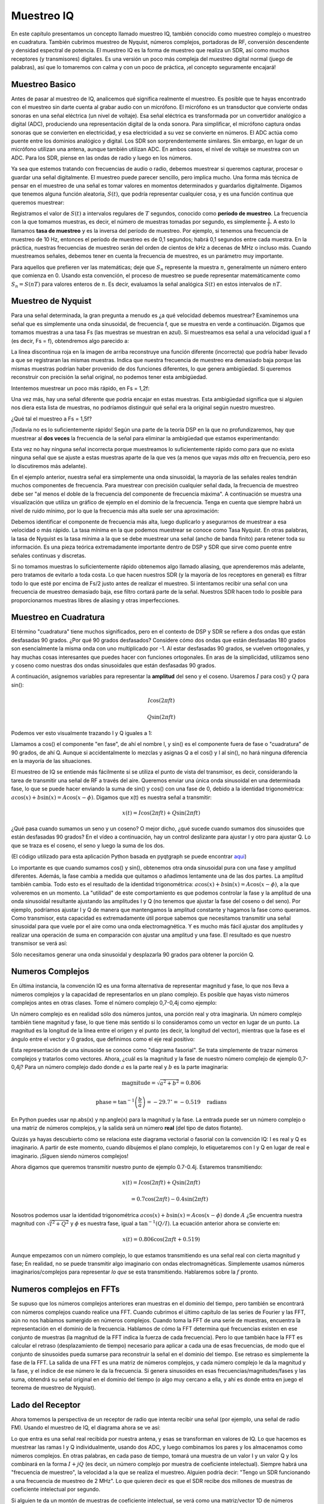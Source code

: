 .. _sampling-chapter:

##################
Muestreo IQ
##################

En este capítulo presentamos un concepto llamado muestreo IQ, también conocido como muestreo complejo o muestreo en cuadratura. También cubrimos muestreo de Nyquist, números complejos, portadoras de RF, conversión descendente y densidad espectral de potencia. El muestreo IQ es la forma de muestreo que realiza un SDR, así como muchos receptores (y transmisores) digitales. Es una versión un poco más compleja del muestreo digital normal (juego de palabras), así que lo tomaremos con calma y con un poco de práctica, ¡el concepto seguramente encajará!

*************************
Muestreo Basico
*************************

Antes de pasar al muestreo de IQ, analicemos qué significa realmente el muestreo. Es posible que te hayas encontrado con el muestreo sin darte cuenta al grabar audio con un micrófono. El micrófono es un transductor que convierte ondas sonoras en una señal eléctrica (un nivel de voltaje). Esa señal eléctrica es transformada por un convertidor analógico a digital (ADC), produciendo una representación digital de la onda sonora. Para simplificar, el micrófono captura ondas sonoras que se convierten en electricidad, y esa electricidad a su vez se convierte en números. El ADC actúa como puente entre los dominios analógico y digital. Los SDR son sorprendentemente similares. Sin embargo, en lugar de un micrófono utilizan una antena, aunque también utilizan ADC. En ambos casos, el nivel de voltaje se muestrea con un ADC. Para los SDR, piense en las ondas de radio y luego en los números.

Ya sea que estemos tratando con frecuencias de audio o radio, debemos muestrear si queremos capturar, procesar o guardar una señal digitalmente. El muestreo puede parecer sencillo, pero implica mucho. Una forma más técnica de pensar en el muestreo de una señal es tomar valores en momentos determinados y guardarlos digitalmente. Digamos que tenemos alguna función aleatoria, :math:`S(t)`, que podría representar cualquier cosa, y es una función continua que queremos muestrear:

.. image:: ../_images/sampling.svg
   :align: center
   :target: ../_images/sampling.svg
   :alt: Concept of sampling a signal, showing sample period T, the samples are the blue dots

Registramos el valor de :math:`S(t)` a intervalos regulares de :math:`T` segundos, conocido como **período de muestreo**. La frecuencia con la que tomamos muestras, es decir, el número de muestras tomadas por segundo, es simplemente :math:`\frac{1}{T}`. A esto lo llamamos **tasa de muestreo** y es la inversa del período de muestreo. Por ejemplo, si tenemos una frecuencia de muestreo de 10 Hz, entonces el período de muestreo es de 0,1 segundos; habrá 0,1 segundos entre cada muestra. En la práctica, nuestras frecuencias de muestreo serán del orden de cientos de kHz a decenas de MHz o incluso más. Cuando muestreamos señales, debemos tener en cuenta la frecuencia de muestreo, es un parámetro muy importante.

Para aquellos que prefieren ver las matemáticas; deje que :math:`S_n` represente la muestra :math:`n`, generalmente un número entero que comienza en 0. Usando esta convención, el proceso de muestreo se puede representar matemáticamente como :math:`S_n = S(nT)` para valores enteros de :math:`n`. Es decir, evaluamos la señal analógica :math:`S(t)` en estos intervalos de :math:`nT`.

*************************
Muestreo de Nyquist
*************************

Para una señal determinada, la gran pregunta a menudo es ¿a qué velocidad debemos muestrear? Examinemos una señal que es simplemente una onda sinusoidal, de frecuencia f, que se muestra en verde a continuación. Digamos que tomamos muestras a una tasa Fs (las muestras se muestran en azul). Si muestreamos esa señal a una velocidad igual a f (es decir, Fs = f), obtendremos algo parecido a:

.. image:: ../_images/sampling_Fs_0.3.svg
   :align: center 

La línea discontinua roja en la imagen de arriba reconstruye una función diferente (incorrecta) que podría haber llevado a que se registraran las mismas muestras. Indica que nuestra frecuencia de muestreo era demasiado baja porque las mismas muestras podrían haber provenido de dos funciones diferentes, lo que genera ambigüedad. Si queremos reconstruir con precisión la señal original, no podemos tener esta ambigüedad.

Intentemos muestrear un poco más rápido, en Fs = 1,2f:

.. image:: ../_images/sampling_Fs_0.36.svg
   :align: center 

Una vez más, hay una señal diferente que podría encajar en estas muestras. Esta ambigüedad significa que si alguien nos diera esta lista de muestras, no podríamos distinguir qué señal era la original según nuestro muestreo.

¿Qué tal el muestreo a Fs = 1,5f?

.. image:: ../_images/sampling_Fs_0.45.svg
   :align: center
   :alt: Example of sampling ambiguity when a signal is not sampled fast enough (below the Nyquist rate)

¡Todavía no es lo suficientemente rápido! Según una parte de la teoría DSP en la que no profundizaremos, hay que muestrear al **dos veces** la frecuencia de la señal para eliminar la ambigüedad que estamos experimentando:

.. image:: ../_images/sampling_Fs_0.6.svg
   :align: center 

Esta vez no hay ninguna señal incorrecta porque muestreamos lo suficientemente rápido como para que no exista ninguna señal que se ajuste a estas muestras aparte de la que ves (a menos que vayas *más alto* en frecuencia, pero eso lo discutiremos más adelante).

En el ejemplo anterior, nuestra señal era simplemente una onda sinusoidal, la mayoría de las señales reales tendrán muchos componentes de frecuencia. Para muestrear con precisión cualquier señal dada, la frecuencia de muestreo debe ser "al menos el doble de la frecuencia del componente de frecuencia máxima". A continuación se muestra una visualización que utiliza un gráfico de ejemplo en el dominio de la frecuencia. Tenga en cuenta que siempre habrá un nivel de ruido mínimo, por lo que la frecuencia más alta suele ser una aproximación:

.. image:: ../_images/max_freq.svg
   :align: center
   :target: ../_images/max_freq.svg
   :alt: Nyquist sampling means that your sample rate is higher than the signal's maximum bandwidth
   
Debemos identificar el componente de frecuencia más alta, luego duplicarlo y asegurarnos de muestrear a esa velocidad o más rápido. La tasa mínima en la que podemos muestrear se conoce como Tasa Nyquist. En otras palabras, la tasa de Nyquist es la tasa mínima a la que se debe muestrear una señal (ancho de banda finito) para retener toda su información. Es una pieza teórica extremadamente importante dentro de DSP y SDR que sirve como puente entre señales continuas y discretas.

.. image:: ../_images/nyquist_rate.png
   :scale: 70% 
   :align: center 

Si no tomamos muestras lo suficientemente rápido obtenemos algo llamado aliasing, que aprenderemos más adelante, pero tratamos de evitarlo a toda costa. Lo que hacen nuestros SDR (y la mayoría de los receptores en general) es filtrar todo lo que esté por encima de Fs/2 justo antes de realizar el muestreo. Si intentamos recibir una señal con una frecuencia de muestreo demasiado baja, ese filtro cortará parte de la señal. Nuestros SDR hacen todo lo posible para proporcionarnos muestras libres de aliasing y otras imperfecciones.

*************************
Muestreo en Cuadratura
*************************

El término "cuadratura" tiene muchos significados, pero en el contexto de DSP y SDR se refiere a dos ondas que están desfasadas 90 grados. ¿Por qué 90 grados desfasados? Considere cómo dos ondas que están desfasadas 180 grados son esencialmente la misma onda con uno multiplicado por -1. Al estar desfasadas 90 grados, se vuelven ortogonales, y hay muchas cosas interesantes que puedes hacer con funciones ortogonales. En aras de la simplicidad, utilizamos seno y coseno como nuestras dos ondas sinusoidales que están desfasadas 90 grados.

A continuación, asignemos variables para representar la **amplitud** del seno y el coseno. Usaremos :math:`I` para cos() y :math:`Q` para sin():

.. math::
  I \cos(2\pi ft)
  
  Q \sin(2\pi ft)


Podemos ver esto visualmente trazando I y Q iguales a 1:

.. image:: ../_images/IQ_wave.png
   :scale: 70% 
   :align: center
   :alt: I and Q visualized as amplitudes of sinusoids that get summed together

Llamamos a cos() el componente "en fase", de ahí el nombre I, y sin() es el componente fuera de fase o "cuadratura" de 90 grados, de ahí Q. Aunque si accidentalmente lo mezclas y asignas Q a el cos() y I al sin(), no hará ninguna diferencia en la mayoría de las situaciones.

El muestreo de IQ se entiende más fácilmente si se utiliza el punto de vista del transmisor, es decir, considerando la tarea de transmitir una señal de RF a través del aire. Queremos enviar una única onda sinusoidal en una determinada fase, lo que se puede hacer enviando la suma de sin() y cos() con una fase de 0, debido a la identidad trigonométrica: :math:`a \cos( x) + b \sin(x) = A \cos(x-\phi)`. Digamos que x(t) es nuestra señal a transmitir:

.. math::
  x(t) = I \cos(2\pi ft)  + Q \sin(2\pi ft)

¿Qué pasa cuando sumamos un seno y un coseno? O mejor dicho, ¿qué sucede cuando sumamos dos sinusoides que están desfasadas 90 grados? En el vídeo a continuación, hay un control deslizante para ajustar I y otro para ajustar Q. Lo que se traza es el coseno, el seno y luego la suma de los dos.

.. image:: ../_images/IQ3.gif
   :scale: 100% 
   :align: center
   :target: ../_images/IQ3.gif
   :alt: GNU Radio animation showing I and Q as amplitudes of sinusoids that get summed together

(El código utilizado para esta aplicación Python basada en pyqtgraph se puede encontrar `aqui <https://raw.githubusercontent.com/777arc/PySDR/master/figure-generating-scripts/sin_plus_cos.py>`_)

Lo importante es que cuando sumamos cos() y sin(), obtenemos otra onda sinusoidal pura con una fase y amplitud diferentes. Además, la fase cambia a medida que quitamos o añadimos lentamente una de las dos partes. La amplitud también cambia. Todo esto es el resultado de la identidad trigonométrica: :math:`a \cos(x) + b \sin(x) = A \cos(x-\phi)`, a la que volveremos en un momento. La "utilidad" de este comportamiento es que podemos controlar la fase y la amplitud de una onda sinusoidal resultante ajustando las amplitudes I y Q (no tenemos que ajustar la fase del coseno o del seno). Por ejemplo, podríamos ajustar I y Q de manera que mantengamos la amplitud constante y hagamos la fase como queramos. Como transmisor, esta capacidad es extremadamente útil porque sabemos que necesitamos transmitir una señal sinusoidal para que vuele por el aire como una onda electromagnética. Y es mucho más fácil ajustar dos amplitudes y realizar una operación de suma en comparación con ajustar una amplitud y una fase. El resultado es que nuestro transmisor se verá así:

.. image:: ../_images/IQ_diagram.png
   :scale: 80% 
   :align: center
   :alt: Diagram showing how I and Q are modulated onto a carrier

Sólo necesitamos generar una onda sinusoidal y desplazarla 90 grados para obtener la porción Q.

*************************
Numeros Complejos
*************************

En última instancia, la convención IQ es una forma alternativa de representar magnitud y fase, lo que nos lleva a números complejos y la capacidad de representarlos en un plano complejo. Es posible que hayas visto números complejos antes en otras clases. Tome el número complejo 0,7-0,4j como ejemplo:

.. image:: ../_images/complex_plane_1.png
   :scale: 70% 
   :align: center

Un número complejo es en realidad sólo dos números juntos, una porción real y otra imaginaria. Un número complejo también tiene magnitud y fase, lo que tiene más sentido si lo consideramos como un vector en lugar de un punto. La magnitud es la longitud de la línea entre el origen y el punto (es decir, la longitud del vector), mientras que la fase es el ángulo entre el vector y 0 grados, que definimos como el eje real positivo:

.. image:: ../_images/complex_plane_2.png
   :scale: 70% 
   :align: center
   :alt: A vector on the complex plane

Esta representación de una sinusoide se conoce como "diagrama fasorial". Se trata simplemente de trazar números complejos y tratarlos como vectores. Ahora, ¿cuál es la magnitud y la fase de nuestro número complejo de ejemplo 0,7-0,4j? Para un número complejo dado donde :math:`a` es la parte real y :math:`b` es la parte imaginaria:

.. math::
  \mathrm{magnitude} = \sqrt{a^2 + b^2} = 0.806
  
  \mathrm{phase} = \tan^{-1} \left( \frac{b}{a} \right) = -29.7^{\circ} = -0.519 \quad \mathrm{radians} 
  
En Python puedes usar np.abs(x) y np.angle(x) para la magnitud y la fase. La entrada puede ser un número complejo o una matriz de números complejos, y la salida será un número **real** (del tipo de datos flotante).

Quizás ya hayas descubierto cómo se relaciona este diagrama vectorial o fasorial con la convención IQ: I es real y Q es imaginario. A partir de este momento, cuando dibujemos el plano complejo, lo etiquetaremos con I y Q en lugar de real e imaginario. ¡Siguen siendo números complejos!

.. image:: ../_images/complex_plane_3.png
   :scale: 70% 
   :align: center

Ahora digamos que queremos transmitir nuestro punto de ejemplo 0.7-0.4j. Estaremos transmitiendo:

.. math::
  x(t) = I \cos(2\pi ft)  + Q \sin(2\pi ft)
  
  \quad \quad \quad = 0.7 \cos(2\pi ft) - 0.4 \sin(2\pi ft)

Nosotros podemos usar la identidad trigonométrica :math:`a \cos(x) + b \sin(x) = A \cos(x-\phi)` donde :math:`A` ¿Se encuentra nuestra magnitud con :math:`\sqrt{I^2 + Q^2}` y :math:`\phi` es nuestra fase, igual a :math:`\tan^{-1} \left( Q/I \right)`. La ecuación anterior ahora se convierte en:

.. math::
  x(t) = 0.806 \cos(2\pi ft + 0.519)

Aunque empezamos con un número complejo, lo que estamos transmitiendo es una señal real con cierta magnitud y fase; En realidad, no se puede transmitir algo imaginario con ondas electromagnéticas. Simplemente usamos números imaginarios/complejos para representar *lo que* se esta transmitiendo. Hablaremos sobre la :math:`f` pronto.

*************************
Numeros complejos en FFTs
*************************

Se supuso que los números complejos anteriores eran muestras en el dominio del tiempo, pero también se encontrará con números complejos cuando realice una FFT. Cuando cubrimos el último capítulo de las series de Fourier y las FFT, aún no nos habíamos sumergido en números complejos. Cuando toma la FFT de una serie de muestras, encuentra la representación en el dominio de la frecuencia. Hablamos de cómo la FFT determina qué frecuencias existen en ese conjunto de muestras (la magnitud de la FFT indica la fuerza de cada frecuencia). Pero lo que también hace la FFT es calcular el retraso (desplazamiento de tiempo) necesario para aplicar a cada una de esas frecuencias, de modo que el conjunto de sinusoides pueda sumarse para reconstruir la señal en el dominio del tiempo. Ese retraso es simplemente la fase de la FFT. La salida de una FFT es una matriz de números complejos, y cada número complejo le da la magnitud y la fase, y el índice de ese número le da la frecuencia. Si genera sinusoides en esas frecuencias/magnitudes/fases y las suma, obtendrá su señal original en el dominio del tiempo (o algo muy cercano a ella, y ahí es donde entra en juego el teorema de muestreo de Nyquist).

*************************
Lado del Receptor
*************************

Ahora tomemos la perspectiva de un receptor de radio que intenta recibir una señal (por ejemplo, una señal de radio FM). Usando el muestreo de IQ, el diagrama ahora se ve así:

.. image:: ../_images/IQ_diagram_rx.png
   :scale: 70% 
   :align: center
   :alt: Receiving IQ samples by directly multiplying the input signal by a sine wave and a 90 degree shifted version of that sine wave

Lo que entra es una señal real recibida por nuestra antena, y esas se transforman en valores de IQ. Lo que hacemos es muestrear las ramas I y Q individualmente, usando dos ADC, y luego combinamos los pares y los almacenamos como números complejos. En otras palabras, en cada paso de tiempo, tomará una muestra de un valor I y un valor Q y los combinará en la forma :math:`I + jQ` (es decir, un número complejo por muestra de coeficiente intelectual). Siempre habrá una "frecuencia de muestreo", la velocidad a la que se realiza el muestreo. Alguien podría decir: "Tengo un SDR funcionando a una frecuencia de muestreo de 2 MHz". Lo que quieren decir es que el SDR recibe dos millones de muestras de coeficiente intelectual por segundo.

Si alguien te da un montón de muestras de coeficiente intelectual, se verá como una matriz/vector 1D de números complejos. Este punto, complejo o no, es el objetivo de todo este capítulo, y finalmente lo logramos.

A lo largo de este libro de texto, se familiarizará **mucho** con cómo funcionan las muestras de IQ, cómo recibirlas y transmitirlas con un SDR, cómo procesarlas en Python y cómo guardarlas en un archivo para su posterior análisis.

Una última nota importante: la figura anterior muestra lo que sucede **dentro** del SDR. En realidad, no tenemos que generar una onda sinusoidal, desplazarla 90, multiplicarla o sumarla: el SDR lo hace por nosotros. Le decimos al SDR a qué frecuencia queremos muestrear o a qué frecuencia queremos transmitir nuestras muestras. Del lado del receptor, el SDR nos proporcionará las muestras de IQ. Para el lado de transmisión, tenemos que proporcionar al SDR las muestras de IQ. En términos de tipo de datos, serán enteros complejos o flotantes.
   
   
**************************
Portadora y Downconversion
**************************

Hasta este punto no hemos discutido la frecuencia, pero vimos que había una :math:`f` en las ecuaciones que involucran cos() y sin(). Esta frecuencia es la frecuencia central de la señal que enviamos a través del aire (la frecuencia de la onda electromagnética). Nos referimos a él como "portadora" porque transporta nuestra señal en una determinada frecuencia de RF. Cuando sintonizamos una frecuencia con nuestro SDR y las muestras recibidas, nuestra información se almacena en I y Q; este operador no aparece en I y Q, suponiendo que sintonicemos el operador.

.. tikz:: [font=\Large\bfseries\sffamily]
   \draw (0,0) node[align=center]{$A\cdot cos(2\pi ft+ \phi)$}
   (0,-2) node[align=center]{$\left(\sqrt{I^2+Q^2}\right)cos\left(2\pi ft + tan^{-1}(\frac{Q}{I})\right)$};
   \draw[->,red,thick] (-2,-0.5) -- (-2.5,-1.2);
   \draw[->,red,thick] (1.9,-0.5) -- (2.4,-1.5);
   \draw[->,red,thick] (0,-4) node[red, below, align=center]{This is what we call the carrier} -- (-0.6,-2.7);

Como referencia, las señales de radio como radio FM, WiFi, Bluetooth, LTE, GPS, etc., suelen utilizar una frecuencia (es decir, una portadora) entre 100 MHz y 6 GHz. Estas frecuencias viajan muy bien por el aire, pero no requieren antenas muy largas ni mucha potencia para transmitir o recibir. Tu microondas cocina alimentos con ondas electromagnéticas a 2,4 GHz. Si hay una fuga en la puerta, su microondas bloqueará las señales WiFi y posiblemente también le queme la piel. Otra forma de ondas electromagnéticas es la luz. La luz visible tiene una frecuencia de alrededor de 500 THz. Es tan alto que no utilizamos antenas tradicionales para transmitir luz. Utilizamos métodos como los LED, que son dispositivos semiconductores. Crean luz cuando los electrones saltan entre las órbitas atómicas del material semiconductor, y el color depende de qué tan lejos saltan. Técnicamente, la radiofrecuencia (RF) se define como el rango de aproximadamente 20 kHz a 300 GHz. Estas son las frecuencias a las que la energía de una corriente eléctrica oscilante puede irradiarse desde un conductor (una antena) y viajar a través del espacio. El rango de 100 MHz a 6 GHz son las frecuencias más útiles, al menos para la mayoría de las aplicaciones modernas. Las frecuencias superiores a 6 GHz se han utilizado para comunicaciones por radar y por satélite durante décadas, y ahora se utilizan en 5G "mmWave" (24 - 29 GHz) para complementar las bandas inferiores y aumentar las velocidades.

Cuando cambiamos los valores de IQ rápidamente y transmitimos nuestra portadora, se llama "modular" la portadora (con datos o lo que queramos). Cuando cambiamos I y Q, cambiamos la fase y amplitud de la portadora. Otra opción es cambiar la frecuencia de la portadora, es decir, subirla o bajarla ligeramente, que es lo que hace la radio FM.

Como ejemplo simple, digamos que transmitimos la muestra de IQ 1+0j y luego cambiamos a transmitir 0+1j. pasamos de enviar :math:`\cos(2\pi ft)` to :math:`\sin(2\pi ft)`, lo que significa que nuestro portador cambia de fase 90 grados cuando cambiamos de una muestra a otra.

Es fácil confundirse entre la señal que queremos transmitir (que normalmente contiene muchos componentes de frecuencia) y la frecuencia en la que la transmitimos (nuestra frecuencia portadora). Es de esperar que esto se aclare cuando cubramos las señales de banda base versus señales de paso de banda. 

Ahora volvamos al muestreo por un segundo. En lugar de recibir muestras multiplicando lo que sale de la antena por cos() y sin() y luego registrar I y Q, ¿qué pasaría si introdujéramos la señal de la antena en un solo ADC, como en la arquitectura de muestreo directo que acabamos de discutir? Digamos que la frecuencia del operador es de 2,4 GHz, como WiFi o Bluetooth. Eso significa que tendríamos que tomar muestras a 4,8 GHz, como aprendimos. ¡Eso es extremadamente rápido! Un ADC que toma muestras tan rápido cuesta miles de dólares. En lugar de eso, "convertimos hacia abajo" la señal para que la señal que queremos muestrear esté centrada alrededor de CC o 0 Hz. Esta conversión descendente ocurre antes de que tomemos la muestra. Partimos de:

.. math::
  I \cos(2\pi ft)
  
  Q \sin(2\pi ft)
  
a solo I y Q.

Visualicemos la downconversion en el dominio de la frecuencia:

.. image:: ../_images/downconversion.png
   :scale: 60% 
   :align: center
   :alt: The downconversion process where a signal is frequency shifted from RF to 0 Hz or baseband

Cuando nos centramos en 0 Hz, la frecuencia máxima ya no es 2,4 GHz sino que se basa en las características de la señal desde que eliminamos la portadora. La mayoría de las señales tienen un ancho de banda de entre 100 kHz y 40 MHz, por lo que mediante el downconversion podemos muestrear a una velocidad *mucho* más baja. Tanto el B2X0 USRP como el PlutoSDR contienen un circuito integrado de RF (RFIC) que puede muestrear hasta 56 MHz, que es lo suficientemente alto para la mayoría de las señales que encontraremos.

Sólo para reiterar, el proceso de downconversion lo realiza nuestro SDR; Como usuario del SDR no tenemos que hacer nada más que decirle qué frecuencia sintonizar. La downconversion (y upconversion) se realiza mediante un componente llamado mezclador, generalmente representado en diagramas como un símbolo de multiplicación dentro de un círculo. El mezclador recibe una señal, emite la señal convertida hacia abajo o hacia arriba y tiene un tercer puerto que se utiliza para alimentar un oscilador. La frecuencia del oscilador determina el cambio de frecuencia aplicado a la señal, y el mezclador es esencialmente solo una función de multiplicación (recuerde que multiplicar por una sinusoide provoca un cambio de frecuencia).

Por último, es posible que sienta curiosidad por saber qué tan rápido viajan las señales por el aire. Recuerde la clase de física del colegio donde las ondas de radio son más que ondas electromagnéticas de bajas frecuencias (entre aproximadamente 3 kHz y 80 GHz). La luz visible también son ondas electromagnéticas, en frecuencias mucho más altas (400 THz a 700 THz). Todas las ondas electromagnéticas viajan a la velocidad de la luz, que es de aproximadamente 3,8 m/s, al menos cuando viajan a través del aire o el vacío. Ahora bien, como siempre viajan a la misma velocidad, la distancia que recorre la onda en una oscilación completa (un ciclo completo de la onda sinusoidal) depende de su frecuencia. A esta distancia la llamamos longitud de onda, denotada como :math:`\lambda`.  Probablemente hayas visto esta relación antes:

.. math::
 f = \frac{c}{\lambda}

donde :math:`c` es la velocidad de la luz, normalmente establecida en 3e8 cuando :math:`f` es en Hz y :math:`\lambda` es en metros.  En las comunicaciones inalámbricas esta relación cobra importancia cuando llegamos a las antenas, porque para recibir una señal en una determinada frecuencia portadora, :math:`f`, necesitas una antena que coincida con su longitud de onda, :math:`\lambda`, comunmente la antena es :math:`\lambda/2` o :math:`\lambda/4` en longitud.  Sin embargo, independientemente de la frecuencia/longitud de onda, la información transportada en esa señal siempre viajará a la velocidad de la luz, desde el transmisor hasta el receptor. Al calcular este retraso a través del aire, una regla general es que la luz viaja aproximadamente un pie en un nanosegundo. Otra regla general: una señal que viaja hacia un satélite en órbita geoestacionaria y regresa tardará aproximadamente 0,25 segundos en todo el viaje.

**************************
Arquitectura del Receptor
**************************

La figura de la sección del "lado del receptor" muestra cómo la señal de entrada se convierte y se divide en I y Q. Esta disposición se denomina "conversión directa" o "IF cero", porque las frecuencias de RF se convierten directamente a banda base. Otra opción es no realizar ninguna conversión descendente y muestrear tan rápido para capturar todo, desde 0 Hz hasta la mitad de la frecuencia de muestreo. Esta estrategia se denomina "muestreo directo" o "RF directa" y requiere un chip ADC extremadamente costoso. Una tercera arquitectura, que es popular porque así funcionaban las radios antiguas, que se conoce como "superheterodina". Implica una conversión descendente, pero no hasta 0 Hz. Coloca la señal de interés en una frecuencia intermedia, conocida como "IF". Un amplificador de bajo ruido (LNA) es simplemente un amplificador diseñado para señales de potencia extremadamente baja en la entrada. Aquí están los diagramas de bloques de estas tres arquitecturas, tenga en cuenta que también existen variaciones e híbridos de estas arquitecturas:

.. image:: ../_images/receiver_arch_diagram.svg
   :align: center
   :target: ../_images/receiver_arch_diagram.svg
   :alt: Three common receiver architectures: direct sampling, direct conversion, and superheterodyne

***********************************
Señales Banda Base y Paso de Banda
***********************************
Nos referimos a una señal centrada alrededor de 0 Hz como "banda base". Por el contrario, "paso de banda" se refiere a cuando existe una señal en alguna frecuencia de RF que no se acerca a 0 Hz, y que se ha elevado con el propósito de transmisión inalámbrica. No existe la noción de "transmisión en banda base", porque no se puede transmitir algo imaginario. Una señal en banda base puede estar perfectamente centrada a 0 Hz como en la parte derecha de la figura de la sección anterior. Podría estar *cerca* de 0 Hz, como las dos señales que se muestran a continuación. Esas dos señales todavía se consideran banda base. También se muestra un ejemplo de señal de paso de banda, centrada en una frecuencia muy alta denominada :math:`f_c`.

.. image:: ../_images/baseband_bandpass.png
   :scale: 50% 
   :align: center
   :alt: Baseband vs bandpass

Es posible que también escuche el término frecuencia intermedia (abreviado como IF); Por ahora, piense en IF como un paso de conversión intermedio dentro de una radio entre banda base y paso de banda/RF.

Tendemos a crear, grabar o analizar señales en banda base porque podemos trabajar con una frecuencia de muestreo más baja (por las razones analizadas en la subsección anterior). Es importante tener en cuenta que las señales de banda base suelen ser señales complejas, mientras que las señales de paso de banda (por ejemplo, las señales que realmente transmitimos por RF) son reales. Piénselo: debido a que la señal transmitida a través de una antena debe ser real, no se puede transmitir directamente una señal compleja/imaginaria. Sabrá que una señal es definitivamente una señal compleja si las porciones de frecuencia negativa y positiva de la señal no son exactamente iguales. Después de todo, los números complejos son la forma en que representamos frecuencias negativas. En realidad no existen frecuencias negativas; es solo la porción de la señal debajo de la frecuencia portadora.

En la sección anterior, donde jugamos con el punto complejo 0,7 - 0,4j, era esencialmente una muestra en una señal de banda base. La mayoría de las veces ves muestras complejas (muestras de IQ), estás en banda base. Las señales rara vez se representan o almacenan digitalmente en RF, debido a la cantidad de datos que se necesitarían y al hecho de que normalmente solo nos interesa una pequeña porción del espectro de RF.  

***************************
DC Spike and Offset Tuning
***************************

Una vez que comience a trabajar con SDR, a menudo encontrará un gran pico en el centro de la FFT.
Se denomina "DC offset" o "DC spike" o, a veces, "fuga de LO", donde LO significa oscilador local.

A continuación se muestra un ejemplo de DC spike:

.. image:: ../_images/dc_spike.png
   :scale: 50% 
   :align: center
   :alt: DC spike shown in a power spectral density (PSD)
   
Debido a que el SDR sintoniza una frecuencia central, la porción de 0 Hz de la FFT corresponde a la frecuencia central.
Dicho esto, un pico DC no significa necesariamente que haya energía en la frecuencia central.
Si solo hay un pico DC y el resto de la FFT parece ruido, lo más probable es que en realidad no haya una señal presente para mostrar.

Un desfase DC es un artefacto común en los receptores de conversión directa, que es la arquitectura utilizada para SDR como PlutoSDR, RTL-SDR, LimeSDR y muchos Ettus USRP. En los receptores de conversión directa, un oscilador, el LO, convierte la señal de su frecuencia real a banda base. Como resultado, la fuga de este LO aparece en el centro del ancho de banda observado. La fuga de LO es energía adicional creada mediante la combinación de frecuencias. Eliminar este ruido adicional es difícil porque está cerca de la señal de salida deseada. Muchos circuitos integrados de RF (RFIC) tienen una eliminación automática del desfase DC, pero generalmente requieren que haya una señal presente para funcionar. Es por eso que el pico DC será muy evidente cuando no haya señales presentes.

Una forma rápida de manejar el desfase DC es sobremuestrear la señal y desafinarla.
Como ejemplo, digamos que queremos ver 5 MHz de espectro a 100 MHz.
En cambio, lo que podemos hacer es muestrear a 20 MHz con una frecuencia central de 95 MHz.

.. image:: ../_images/offtuning.png
   :scale: 40 %
   :align: center
   :alt: The offset tuning process to avoid the DC spike
   
El cuadro azul de arriba muestra lo que realmente muestra el SDR, y el cuadro verde muestra la porción del espectro que queremos. Nuestro LO se configurará en 95 MHz porque esa es la frecuencia a la que le pedimos que sintonice el SDR. Dado que 95 MHz está fuera del cuadro verde, no obtendremos ningún pico DC.

Hay un problema: si queremos que nuestra señal esté centrada en 100 MHz y solo contenga 5 MHz, tendremos que realizar un cambio de frecuencia, filtrar y reducir la resolución de la señal nosotros mismos (algo que aprenderemos a hacer más adelante). Afortunadamente, este proceso de desafinación, también conocido como aplicación de un desplazamiento LO, a menudo está integrado en los SDR, donde automáticamente realizarán una desafinación y luego cambiarán la frecuencia a la frecuencia central deseada. Nos beneficiamos cuando el SDR puede hacerlo internamente: no tenemos que enviar una frecuencia de muestreo más alta a través de nuestra conexión USB o Ethernet, lo que obstaculiza la frecuencia de muestreo que podemos usar.

Esta subsección sobre compensación DC es un buen ejemplo de en qué se diferencia este libro de texto de otros. Un libro de texto promedio sobre DSP analizará el muestreo, pero tiende a no incluir obstáculos de implementación como las compensaciones de DC a pesar de su prevalencia en la práctica.


****************************
Muestreo usando nuestro SDR
****************************

Para obtener información específica de SDR sobre cómo realizar el muestreo, consulte uno de los siguientes capítulos:

* Capitulo :ref:`pluto-chapter`
* Capitulo :ref:`usrp-chapter`

*****************************
Calcular la potencia promedio
*****************************

En RF DSP, a menudo nos gusta calcular la potencia de una señal, como detectar la presencia de la señal antes de intentar realizar más DSP. Para una señal compleja discreta, es decir, una que hemos muestreado, podemos encontrar la potencia promedio tomando la magnitud de cada muestra, elevándola al cuadrado y luego encontrando la media:

.. math::
   P = \frac{1}{N} \sum_{n=1}^{N} |x[n]|^2

Recuerde que el valor absoluto de un número complejo es solo la magnitud, es decir, :math:`\sqrt{I^2+Q^2}`

En Python, calcular la potencia promedio será así:

.. code-block:: python

 avg_pwr = np.mean(np.abs(x)**2)

Aquí tienes un truco muy útil para calcular la potencia media de una señal muestreada.
Si su señal tiene una media aproximadamente cero, lo que suele ser el caso en SDR (veremos por qué más adelante), entonces la potencia de la señal se puede encontrar tomando la varianza de las muestras. En estas circunstancias, puedes calcular la potencia de esta manera en Python:

.. code-block:: python

 avg_pwr = np.var(x) # (signal should have roughly zero mean)

La razón por la cual la varianza de las muestras calcula la potencia promedio es bastante simple: la ecuación para la varianza es :math:`\frac{1}{N}\sum^N_{n=1} |x[n]-\mu|^2` donde :math:`\mu` es la media de la señal. ¡Esa ecuación me resulta familiar! Si :math:`\mu` es cero, entonces la ecuación para determinar la varianza de las muestras se vuelve equivalente a la ecuación de potencia. También puedes restar la media de las muestras en tu ventana de observación y luego tomar la varianza. Solo debes saber que si el valor medio no es cero, la varianza y la potencia no son iguales.
 
******************************************
Calcular la Densidad Espectral de Potencia
******************************************

En el último capítulo aprendimos que podemos convertir una señal al dominio de la frecuencia usando una FFT, y el resultado se llama densidad espectral de potencia (PSD).
El PSD es una herramienta extremadamente útil para visualizar señales en el dominio de la frecuencia, y muchos algoritmos DSP se realizan en el dominio de la frecuencia.
Pero para encontrar realmente la PSD de un lote de muestras y trazarla, hacemos más que simplemente tomar una FFT.
Debemos realizar las siguientes seis operaciones para calcular PSD:

1. Tome la FFT de nuestras muestras. Si tenemos x muestras, el tamaño de FFT será la longitud de x de forma predeterminada. Usemos las primeras 1024 muestras como ejemplo para crear una FFT de tamaño 1024. El resultado serán 1.024 complejos de punto decimal.
2. Tome la magnitud de la salida FFT, que nos proporciona 1024 valores reales con parte decimal.
3. Eleva al cuadrado la magnitud resultante para obtener potencia.
4. Normalizar: dividir por el tamaño de FFT (:math:`N`) y frecuencia de muestreo (:math:`Fs`).
5. Convertir a dB usando :math:`10 \log_{10}()`; Siempre vemos los PSD en escala logarítmica.
6. Realice un cambio FFT, cubierto en el capítulo anterior, para mover "0 Hz" en el centro y las frecuencias negativas a la izquierda del centro.

Esos seis pasos en Python son:

.. code-block:: python

 Fs = 1e6 # lets say we sampled at 1 MHz
 # assume x contains your array of IQ samples
 N = 1024
 x = x[0:N] # we will only take the FFT of the first 1024 samples, see text below
 PSD = np.abs(np.fft.fft(x))**2 / (N*Fs)
 PSD_log = 10.0*np.log10(PSD)
 PSD_shifted = np.fft.fftshift(PSD_log)
 
Opcionalmente podemos aplicar una ventana, como aprendimos en el capitulo :ref:`freq-domain-chapter`. La ventana se produciría justo antes de la línea de código con fft().

.. code-block:: python

 # add the following line after doing x = x[0:1024]
 x = x * np.hamming(len(x)) # apply a Hamming window

Para trazar este PSD necesitamos conocer los valores del eje x.
Como aprendimos en el capítulo anterior, cuando muestreamos una señal, sólo "vemos" el espectro entre -Fs/2 y Fs/2, donde Fs es nuestra frecuencia de muestreo.
La resolución que logramos en el dominio de la frecuencia depende del tamaño de nuestra FFT, que por defecto es igual al número de muestras en las que realizamos la operación FFT.
En este caso, nuestro eje x tiene 1024 puntos igualmente espaciados entre -0,5 MHz y 0,5 MHz.
Si hubiéramos sintonizado nuestro SDR a 2,4 GHz, nuestra ventana de observación estaría entre 2,3995 GHz y 2,4005 GHz.
En Python, cambiar la ventana de observación se verá así:

.. code-block:: python
 
 center_freq = 2.4e9 # frequency we tuned our SDR to
 f = np.arange(Fs/-2.0, Fs/2.0, Fs/N) # start, stop, step.  centered around 0 Hz
 f += center_freq # now add center frequency
 plt.plot(f, PSD_shifted)
 plt.show()
 
¡Deberíamos quedarnos con un hermoso PSD!

Si desea encontrar el PSD de millones de muestras, no haga una FFT de un millón de puntos porque probablemente llevará una eternidad. Después de todo, le dará una salida de un millón de "contenedores de frecuencia", lo cual es demasiado para mostrarlo en un gráfico.
En su lugar, sugiero hacer varios PSD más pequeños y promediarlos juntos o mostrarlos usando un gráfico de espectrograma.
Alternativamente, si sabe que su señal no cambia rápidamente, es adecuado usar algunos miles de muestras y encontrar la PSD de ellas; dentro de ese período de tiempo de unos pocos miles de muestras, probablemente capturará suficiente señal para obtener una buena representación.

A continuación se muestra un ejemplo de código completo que incluye la generación de una señal (exponencial compleja a 50 Hz) y ruido. Tenga en cuenta que N, el número de muestras a simular, se convierte en la longitud de FFT porque tomamos la FFT de toda la señal simulada.

.. code-block:: python

 import numpy as np
 import matplotlib.pyplot as plt
 
 Fs = 300 # sample rate
 Ts = 1/Fs # sample period
 N = 2048 # number of samples to simulate
 
 t = Ts*np.arange(N)
 x = np.exp(1j*2*np.pi*50*t) # simulates sinusoid at 50 Hz
 
 n = (np.random.randn(N) + 1j*np.random.randn(N))/np.sqrt(2) # complex noise with unity power
 noise_power = 2
 r = x + n * np.sqrt(noise_power)
 
 PSD = np.abs(np.fft.fft(r))**2 / (N*Fs)
 PSD_log = 10.0*np.log10(PSD)
 PSD_shifted = np.fft.fftshift(PSD_log)
 
 f = np.arange(Fs/-2.0, Fs/2.0, Fs/N) # start, stop, step
 
 plt.plot(f, PSD_shifted)
 plt.xlabel("Frequency [Hz]")
 plt.ylabel("Magnitude [dB]")
 plt.grid(True)
 plt.show()
 
Output:

.. image:: ../_images/fft_example1.svg
   :align: center

******************
Otras lecturas
******************

#. http://rfic.eecs.berkeley.edu/~niknejad/ee242/pdf/eecs242_lect3_rxarch.pdf
